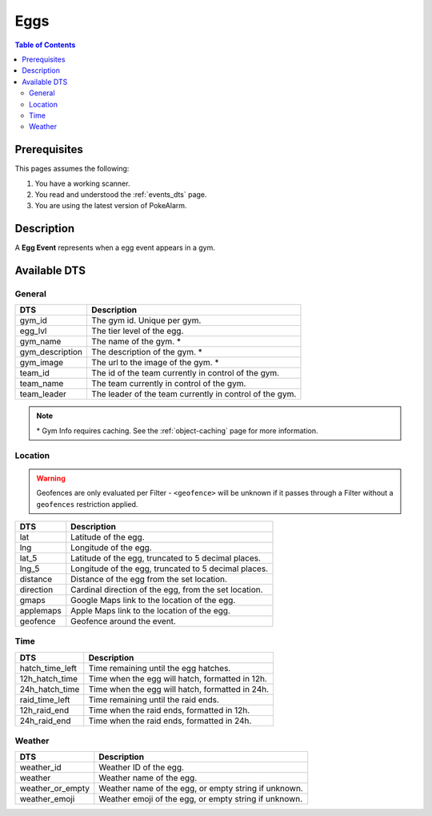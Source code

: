 Eggs
=====================================

.. contents:: Table of Contents
   :depth: 2
   :local:


Prerequisites
-------------------------------------

This pages assumes the following:

1. You have a working scanner.
2. You read and understood the :ref:`events_dts` page.
3. You are using the latest version of PokeAlarm.

Description
-------------------------------------

A **Egg Event** represents when a egg event appears in a gym.


Available DTS
-------------------------------------

General
~~~~~~~~~~~~~~~~~~~~~~~~~~~~~~~~~~~~~

================= ========================================================
DTS               Description
================= ========================================================
gym_id            The gym id. Unique per gym.
egg_lvl           The tier level of the egg.
gym_name          The name of the gym. *
gym_description   The description of the gym. *
gym_image         The url to the image of the gym. *
team_id           The id of the team currently in control of the gym.
team_name         The team currently in control of the gym.
team_leader       The leader of the team currently in control of the gym.
================= ========================================================

.. note::

  \* Gym Info requires caching. See the :ref:`object-caching`
  page for more information.


Location
~~~~~~~~~~~~~~~~~~~~~~~~~~~~~~~~~~~~~

.. warning::

    Geofences are only evaluated per Filter - ``<geofence>`` will be unknown if
    it passes through a Filter without a ``geofences`` restriction applied.

=================== =========================================================
DTS                 Description
=================== =========================================================
lat                 Latitude of the egg.
lng                 Longitude of the egg.
lat_5               Latitude of the egg, truncated to 5 decimal places.
lng_5               Longitude of the egg, truncated to 5 decimal places.
distance            Distance of the egg from the set location.
direction           Cardinal direction of the egg, from the set location.
gmaps               Google Maps link to the location of the egg.
applemaps           Apple Maps link to the location of the egg.
geofence            Geofence around the event.
=================== =========================================================


Time
~~~~~~~~~~~~~~~~~~~~~~~~~~~~~~~~~~~~~

================= =========================================================
DTS               Description
================= =========================================================
hatch_time_left   Time remaining until the egg hatches.
12h_hatch_time    Time when the egg will hatch, formatted in 12h.
24h_hatch_time    Time when the egg will hatch, formatted in 24h.
raid_time_left    Time remaining until the raid ends.
12h_raid_end      Time when the raid ends, formatted in 12h.
24h_raid_end      Time when the raid ends, formatted in 24h.
================= =========================================================


Weather
~~~~~~~~~~~~~~~~~~~~~~~~~~~~~~~~~~~~~

================= =========================================================
DTS               Description
================= =========================================================
weather_id        Weather ID of the egg.
weather           Weather name of the egg.
weather_or_empty  Weather name of the egg, or empty string if unknown.
weather_emoji     Weather emoji of the egg, or empty string if unknown.
================= =========================================================
